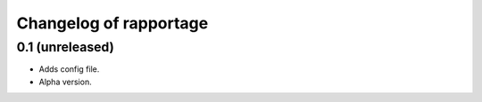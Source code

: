 Changelog of rapportage
=======================


0.1 (unreleased)
----------------

- Adds config file.

- Alpha version.

